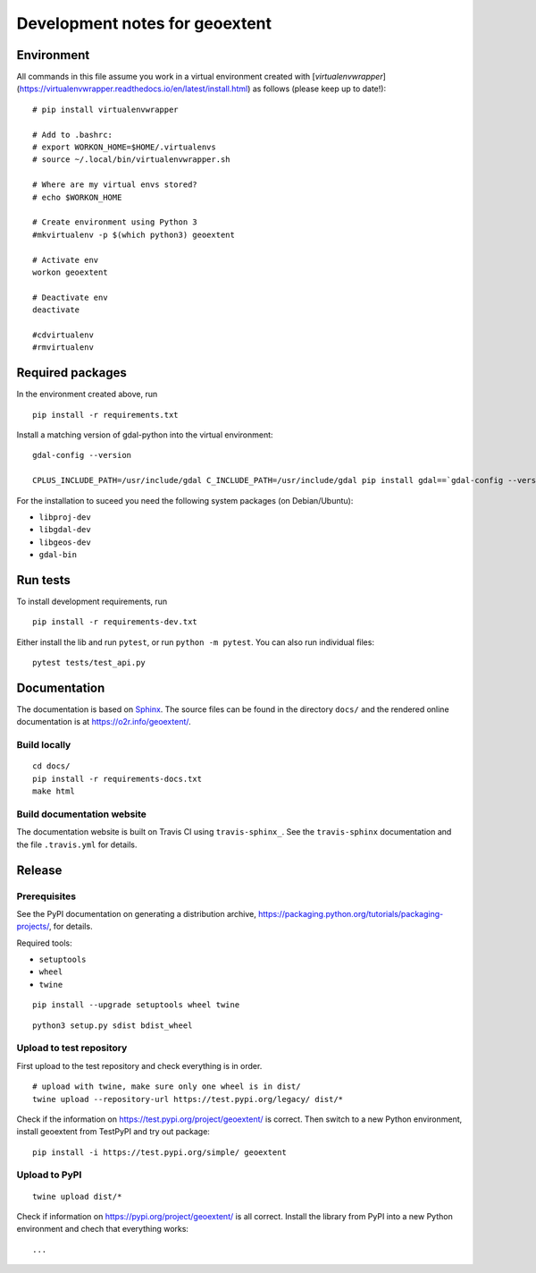 Development notes for geoextent
===============================

Environment
-----------

All commands in this file assume you work in a virtual environment created with [`virtualenvwrapper`](https://virtualenvwrapper.readthedocs.io/en/latest/install.html) as follows (please keep up to date!):

::

    # pip install virtualenvwrapper
    
    # Add to .bashrc:
    # export WORKON_HOME=$HOME/.virtualenvs
    # source ~/.local/bin/virtualenvwrapper.sh
    
    # Where are my virtual envs stored?
    # echo $WORKON_HOME
    
    # Create environment using Python 3
    #mkvirtualenv -p $(which python3) geoextent
    
    # Activate env
    workon geoextent
    
    # Deactivate env
    deactivate
    
    #cdvirtualenv
    #rmvirtualenv

Required packages
-----------------

In the environment created above, run

::

    pip install -r requirements.txt
    
Install a matching version of gdal-python into the virtual environment:

::

    gdal-config --version

    CPLUS_INCLUDE_PATH=/usr/include/gdal C_INCLUDE_PATH=/usr/include/gdal pip install gdal==`gdal-config --version`

For the installation to suceed you need the following system packages (on Debian/Ubuntu):

- ``libproj-dev``
- ``libgdal-dev``
- ``libgeos-dev``
- ``gdal-bin``

Run tests
---------

To install development requirements, run

::

    pip install -r requirements-dev.txt

Either install the lib and run ``pytest``, or run ``python -m pytest``.
You can also run individual files:

::

    pytest tests/test_api.py

Documentation
-------------

The documentation is based on Sphinx_.
The source files can be found in the directory ``docs/`` and the rendered online documentation is at https://o2r.info/geoextent/.

Build locally
^^^^^^^^^^^^^

::

    cd docs/
    pip install -r requirements-docs.txt
    make html

Build documentation website
^^^^^^^^^^^^^^^^^^^^^^^^^^^
The documentation website is built on Travis CI using ``travis-sphinx_``.
See the ``travis-sphinx`` documentation and the file ``.travis.yml`` for details.

.. _Sphinx: https://www.sphinx-doc.org
.. _travis-sphinx: https://github.com/syntaf/travis-sphinx

Release
-------

Prerequisites
^^^^^^^^^^^^^

See the PyPI documentation on generating a distribution archive, https://packaging.python.org/tutorials/packaging-projects/, for details.

Required tools:

- ``setuptools``
- ``wheel``
- ``twine``

::

    pip install --upgrade setuptools wheel twine

::

    python3 setup.py sdist bdist_wheel

Upload to test repository
^^^^^^^^^^^^^^^^^^^^^^^^^

First upload to the test repository and check everything is in order.

::

    # upload with twine, make sure only one wheel is in dist/
    twine upload --repository-url https://test.pypi.org/legacy/ dist/*

Check if the information on https://test.pypi.org/project/geoextent/ is correct.
Then switch to a new Python environment, install geoextent from TestPyPI and try out package:

::

    pip install -i https://test.pypi.org/simple/ geoextent

Upload to PyPI
^^^^^^^^^^^^^^

::

    twine upload dist/*


Check if information on https://pypi.org/project/geoextent/ is all correct.
Install the library from PyPI into a new Python environment and chech that everything works:

::

    ...
